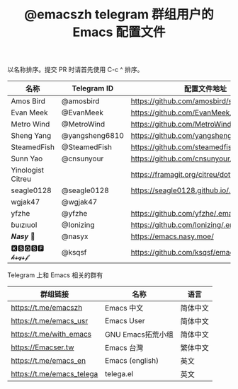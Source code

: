 #+TITLE:   @emacszh telegram 群组用户的 Emacs 配置文件

以名称排序。提交 PR 时请首先使用 C-c ^ 排序。

| 名称              | Telegram ID    | 配置文件地址                               | 博客或主页                  |
|-------------------+----------------+--------------------------------------------+-----------------------------|
| Amos Bird         | @amosbird      | https://github.com/amosbird/serverconfig   |                             |
| Evan Meek         | @EvanMeek      | https://github.com/EvanMeek/.emacs.d       | https://evanmeek.github.io/ |
| Metro Wind        | @MetroWind     | https://github.com/MetroWind/dotfiles-mac  | https://darksair.org/       |
| Sheng Yang        | @yangsheng6810 | https://github.com/yangsheng6810/dotfiles/ |                             |
| SteamedFish       | @SteamedFish   | https://github.com/steamedfish/dotfiles    | https://steamedfish.org/    |
| Sunn Yao          | @cnsunyour     | https://github.com/cnsunyour/.doom.d       | https://sunyour.org/        |
| Yinologist Citreu |                | https://framagit.org/citreu/dotfiles       | https://cireu.github.io/    |
| seagle0128        | @seagle0128    | https://seagle0128.github.io/.emacs.d/     |                             |
| wgjak47           | @wgjak47       |                                            | http://wgjak47.me/          |
| yfzhe             | @yfzhe         | https://github.com/yfzhe/.emacs.d          |                             |
| ɓuızıuoI          | @Ionizing      | https://github.com/Ionizing/.emacs.d       |                             |
| 𝑵𝒂𝒔𝒚 🧶           | @nasyx         | https://emacs.nasy.moe/                    | https://nasy.moe/           |
| 🅺🆂🆀🆂🅵 𝓴𝓼𝓺𝓼𝓯       | @ksqsf         | https://github.com/ksqsf/emacs-config      | https://ksqsf.moe/          |


Telegram 上和 Emacs 相关的群有

| 群组链接                  | 名称              | 语言     |
|---------------------------+-------------------+----------|
| https://t.me/emacszh      | Emacs 中文        | 简体中文 |
| https://t.me/emacs_usr    | Emacs User        | 简体中文 |
| https://t.me/with_emacs   | GNU Emacs拓荒小组 | 简体中文 |
| https://Emacser.tw        | Emacs 台灣        | 繁体中文 |
| https://t.me/emacs_en     | Emacs (english)   | 英文     |
| https://t.me/emacs_telega | telega.el         | 英文     |
